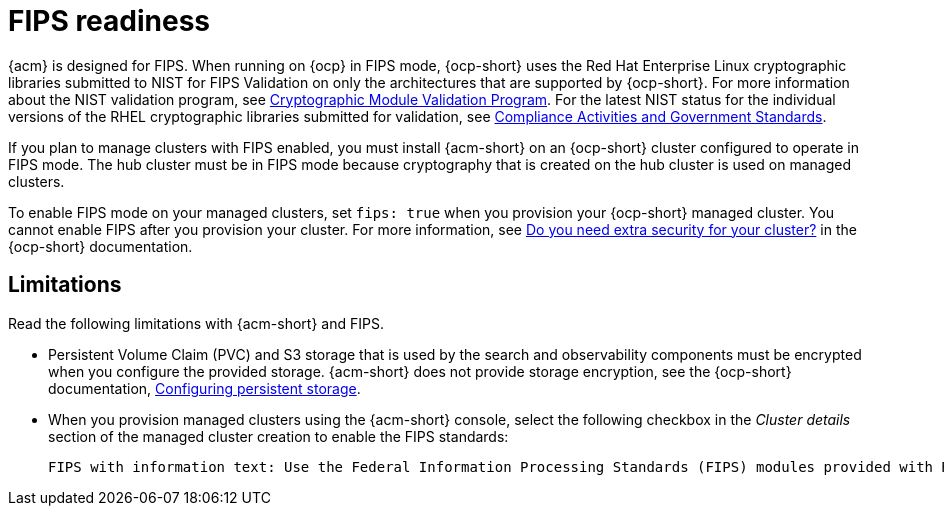 [#fips-readiness]
= FIPS readiness

{acm} is designed for FIPS. When running on {ocp} in FIPS mode, {ocp-short} uses the Red Hat Enterprise Linux cryptographic libraries submitted to NIST for FIPS Validation on only the architectures that are supported by {ocp-short}. For more information about the NIST validation program, see link:https://csrc.nist.gov/Projects/cryptographic-module-validation-program/validated-modules[Cryptographic Module Validation Program]. For the latest NIST status for the individual versions of the RHEL cryptographic libraries submitted for validation, see link:https://access.redhat.com/articles/2918071#fips-140-2-and-fips-140-3-2[Compliance Activities and Government Standards]. 

If you plan to manage clusters with FIPS enabled, you must install {acm-short} on an {ocp-short} cluster configured to operate in FIPS mode. The hub cluster must be in FIPS mode because cryptography that is created on the hub cluster is used on managed clusters. 

To enable FIPS mode on your managed clusters, set `fips: true` when you provision your {ocp-short} managed cluster. You cannot enable FIPS after you provision your cluster. For more information, see link:https://docs.redhat.com/en/documentation/openshift_container_platform/4.15/html/installation_overview/installing-preparing#installing-preparing-security[Do you need extra security for your cluster?] in the {ocp-short} documentation.

[#fips-limitations]
== Limitations 

Read the following limitations with {acm-short} and FIPS.

* Persistent Volume Claim (PVC) and S3 storage that is used by the search and observability components must be encrypted when you configure the provided storage. {acm-short} does not provide storage encryption, see the {ocp-short} documentation, link:https://docs.redhat.com/documentation/en-us/openshift_container_platform/4.15/html-single/storage/index#configuring-persistent-storage[Configuring persistent storage].

* When you provision managed clusters using the {acm-short} console, select the following checkbox in the _Cluster details_ section of the managed cluster creation to enable the FIPS standards: 
+
----
FIPS with information text: Use the Federal Information Processing Standards (FIPS) modules provided with Red Hat Enterprise Linux CoreOS instead of the default Kubernetes cryptography suite file before you deploy the new managed cluster.
----



